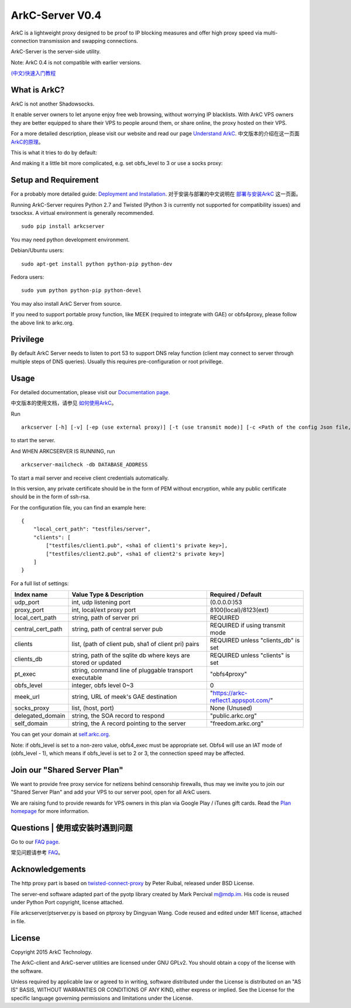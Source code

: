 ArkC-Server V0.4
================

ArkC is a lightweight proxy designed to be proof to IP blocking measures
and offer high proxy speed via multi-connection transmission and
swapping connections.

ArkC-Server is the server-side utility.

Note: ArkC 0.4 is not compatible with earlier versions.

`(中文)快速入门教程 <https://github.com/projectarkc/arkc-client/wiki/ArkC-VPS%E7%89%88-%E5%BF%AB%E9%80%9F%E4%B8%8A%E6%89%8B%E6%95%99%E7%A8%8B>`__

What is ArkC?
-------------

ArkC is not another Shadowsocks. 

It enable server owners to let anyone enjoy free web browsing, without worrying IP blacklists. With ArkC VPS owners they are better equipped to share their VPS to people around them, or share online, the proxy hosted on their VPS.

For a more detailed description, please visit our website and read our page `Understand ArkC <https://arkc.org/understand-arkc/>`__. 中文版本的介绍在这一页面 `ArkC的原理 <https://arkc.org/understand_arkc_zh_cn/>`__。

This is what it tries to do by default:

.. image:: https://arkc.org/wp-content/uploads/2016/03/ArkC.png
   :height: 300px

And making it a little bit more complicated, e.g. set obfs_level to 3 or use a socks proxy:

.. image:: https://arkc.org/wp-content/uploads/2016/03/ArkCProxy.png 
   :height: 400px


Setup and Requirement
---------------------

For a probably more detailed guide: `Deployment and Installation <https://arkc.org/12-2/deployment-and-installation/>`__. 对于安装与部署的中文说明在 `部署与安装ArkC <https://arkc.org/12-2/deployment_install_zh_cn/>`__
这一页面。

Running ArkC-Server requires Python 2.7 and Twisted (Python 3 is
currently not supported for compatibility issues) and txsocksx. A
virtual environment is generally recommended.

::

    sudo pip install arkcserver

You may need python development environment.

Debian/Ubuntu users:

::

    sudo apt-get install python python-pip python-dev

Fedora users:

::

    sudo yum python python-pip python-devel

You may also install ArkC Server from source.

If you need to support portable proxy function, like MEEK (required to integrate with GAE) or obfs4proxy, please follow the above link to arkc.org.

Privilege
---------

By default ArkC Server needs to listen to port 53 to support DNS relay
function (client may connect to server through multiple steps of DNS
queries). Usually this requires pre-configuration or root privillege.

Usage
-----

For detailed documentation, please visit our `Documentation page <https://arkc.org/documentation/>`__.

中文版本的使用文档，请参见 `如何使用ArkC <https://arkc.org/documentation_zh_cn/>`__。

Run

::

    arkcserver [-h] [-v] [-ep (use external proxy)] [-t (use transmit mode)] [-c <Path of the config Json file, default = config.json>]

to start the server.

And WHEN ARKCSERVER IS RUNNING, run

::

    arkcserver-mailcheck -db DATABASE_ADDRESS

To start a mail server and receive client credentials automatically.

In this version, any private certificate should be in the form of PEM
without encryption, while any public certificate should be in the form
of ssh-rsa.

For the configuration file, you can find an example here:

::

    {
        "local_cert_path": "testfiles/server",
        "clients": [
            ["testfiles/client1.pub", <sha1 of client1's private key>],
            ["testfiles/client2.pub", <sha1 of client2's private key>]
        ]
    }

For a full list of settings:

+---------------------+------------------------------------------------------------------+------------------------------------------+
| Index name          | Value Type & Description                                         | Required / Default                       |
+=====================+==================================================================+==========================================+
| udp\_port           | int, udp listening port                                          | (0.0.0.0:)53                             |
+---------------------+------------------------------------------------------------------+------------------------------------------+
| proxy\_port         | int, local/ext proxy port                                        | 8100(local)/8123(ext)                    |
+---------------------+------------------------------------------------------------------+------------------------------------------+
| local\_cert\_path   | string, path of server pri                                       | REQUIRED                                 |
+---------------------+------------------------------------------------------------------+------------------------------------------+
| central\_cert\_path | string, path of central server pub                               | REQUIRED if using transmit mode          |
+---------------------+------------------------------------------------------------------+------------------------------------------+
| clients             | list, (path of client pub, sha1 of client pri) pairs             | REQUIRED unless "clients_db" is set      |
+---------------------+------------------------------------------------------------------+------------------------------------------+
| clients_db          | string, path of the sqlite db where keys are stored or updated   | REQUIRED unless "clients" is set         |
+---------------------+------------------------------------------------------------------+------------------------------------------+
| pt\_exec            | string, command line of pluggable transport executable           | "obfs4proxy"                             |
+---------------------+------------------------------------------------------------------+------------------------------------------+
| obfs\_level         | integer, obfs level 0~3                                          | 0                                        |
+---------------------+------------------------------------------------------------------+------------------------------------------+
| meek\_url           | string, URL of meek's GAE destination                            | "https://arkc-reflect1.appspot.com/"     |
+---------------------+------------------------------------------------------------------+------------------------------------------+
| socks\_proxy        | list, (host, port)                                               | None (Unused)                            |
+---------------------+------------------------------------------------------------------+------------------------------------------+
| delegated_domain    | string, the SOA record to respond                                | "public.arkc.org"                        |
+---------------------+------------------------------------------------------------------+------------------------------------------+
| self_domain         | string, the A record pointing to the server                      | "freedom.arkc.org"                       |
+---------------------+------------------------------------------------------------------+------------------------------------------+

You can get your domain at `self.arkc.org <https://self.arkc.org/>`__.

Note: if obfs\_level is set to a non-zero value, obfs4\_exec must be
appropriate set. Obfs4 will use an IAT mode of (obfs\_level - 1), which
means if obfs\_level is set to 2 or 3, the connection speed may be
affected.

Join our "Shared Server Plan"
-----------------------------

We want to provide free proxy service for netizens behind censorship firewalls, thus may we invite you to join our "Shared Server Plan" and add your VPS to our server pool, open for all ArkC users.

We are raising fund to provide rewards for VPS owners in this plan via Google Play / iTunes gift cards. Read the `Plan homepage <https://arkc.org/shared-server-plan/>`__ for more information.

Questions | 使用或安装时遇到问题
--------------------------------------------------

Go to our `FAQ page <https://arkc.org/faq/>`__.

常见问题请参考 `FAQ <https://arkc.org/faq_zh_cn/>`__。

Acknowledgements
----------------

The http proxy part is based on
`twisted-connect-proxy <https://github.com/fmoo/twisted-connect-proxy>`__
by Peter Ruibal, released under BSD License.

The server-end software adapted part of the pyotp library created by
Mark Percival m@mdp.im. His code is reused under Python Port copyright,
license attached.

File arkcserver/ptserver.py is based on ptproxy by Dingyuan Wang. Code reused and
edited under MIT license, attached in file.

License
-------

Copyright 2015 ArkC Technology.

The ArkC-client and ArkC-server utilities are licensed under GNU GPLv2.
You should obtain a copy of the license with the software.

Unless required by applicable law or agreed to in writing, software
distributed under the License is distributed on an "AS IS" BASIS,
WITHOUT WARRANTIES OR CONDITIONS OF ANY KIND, either express or implied.
See the License for the specific language governing permissions and
limitations under the License.
